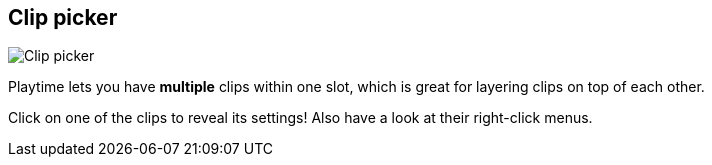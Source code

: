 ifdef::pdf-theme[[[inspector-slot-clip-picker,Clip picker]]]
ifndef::pdf-theme[[[inspector-slot-clip-picker,Clip picker image:generated/screenshots/elements/inspector/slot/clip-picker.png[width=50]]]]
== Clip picker

image:generated/screenshots/elements/inspector/slot/clip-picker.png[Clip picker, role="related thumb right"]

Playtime lets you have *multiple* clips within one slot, which is great for layering clips on top of each other.

Click on one of the clips to reveal its settings! Also have a look at their right-click menus.

